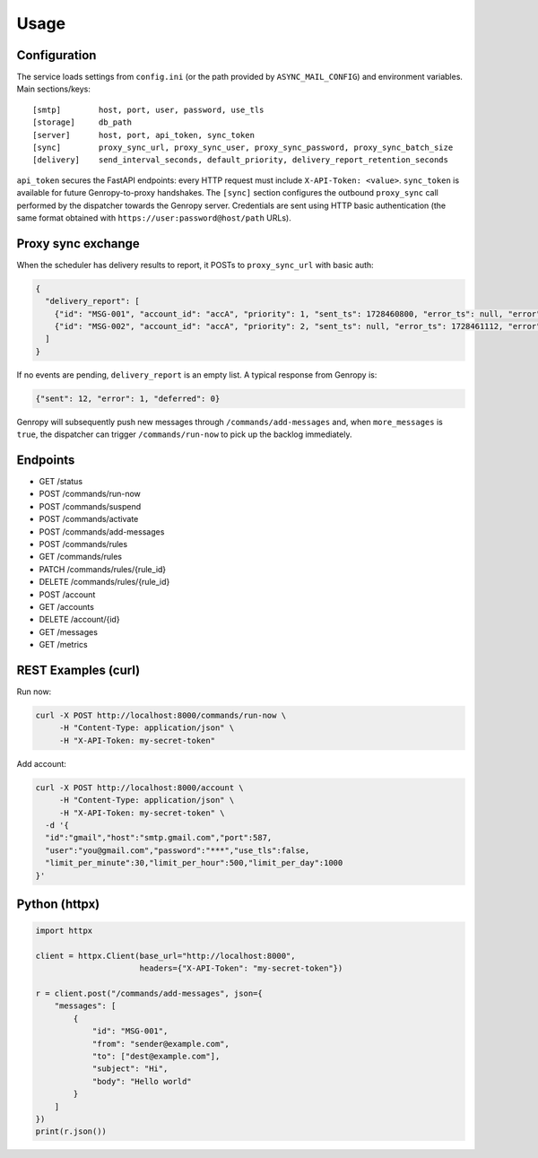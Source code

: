 
Usage
=====

Configuration
-------------

The service loads settings from ``config.ini`` (or the path provided by ``ASYNC_MAIL_CONFIG``)
and environment variables. Main sections/keys::

  [smtp]        host, port, user, password, use_tls
  [storage]     db_path
  [server]      host, port, api_token, sync_token
  [sync]        proxy_sync_url, proxy_sync_user, proxy_sync_password, proxy_sync_batch_size
  [delivery]    send_interval_seconds, default_priority, delivery_report_retention_seconds

``api_token`` secures the FastAPI endpoints: every HTTP request must include
``X-API-Token: <value>``. ``sync_token`` is available for future Genropy-to-proxy
handshakes. The ``[sync]`` section configures the outbound ``proxy_sync`` call
performed by the dispatcher towards the Genropy server.  Credentials are sent
using HTTP basic authentication (the same format obtained with
``https://user:password@host/path`` URLs).

Proxy sync exchange
-------------------

When the scheduler has delivery results to report, it POSTs to
``proxy_sync_url`` with basic auth:

.. code-block:: json

   {
     "delivery_report": [
       {"id": "MSG-001", "account_id": "accA", "priority": 1, "sent_ts": 1728460800, "error_ts": null, "error": null, "deferred_ts": null},
       {"id": "MSG-002", "account_id": "accA", "priority": 2, "sent_ts": null, "error_ts": 1728461112, "error": "SMTP timeout", "deferred_ts": null}
     ]
   }

If no events are pending, ``delivery_report`` is an empty list.  A typical
response from Genropy is:

.. code-block:: json

   {"sent": 12, "error": 1, "deferred": 0}

Genropy will subsequently push new messages through ``/commands/add-messages``
and, when ``more_messages`` is ``true``, the dispatcher can trigger
``/commands/run-now`` to pick up the backlog immediately.


Endpoints
---------

- GET /status
- POST /commands/run-now
- POST /commands/suspend
- POST /commands/activate
- POST /commands/add-messages
- POST /commands/rules
- GET /commands/rules
- PATCH /commands/rules/{rule_id}
- DELETE /commands/rules/{rule_id}
- POST /account
- GET /accounts
- DELETE /account/{id}
- GET /messages
- GET /metrics

REST Examples (curl)
--------------------

Run now:

.. code-block:: bash

   curl -X POST http://localhost:8000/commands/run-now \
        -H "Content-Type: application/json" \
        -H "X-API-Token: my-secret-token"

Add account:

.. code-block:: bash

   curl -X POST http://localhost:8000/account \
        -H "Content-Type: application/json" \
        -H "X-API-Token: my-secret-token" \
     -d '{
     "id":"gmail","host":"smtp.gmail.com","port":587,
     "user":"you@gmail.com","password":"***","use_tls":false,
     "limit_per_minute":30,"limit_per_hour":500,"limit_per_day":1000
   }'

Python (httpx)
--------------

.. code-block:: python

   import httpx

   client = httpx.Client(base_url="http://localhost:8000",
                         headers={"X-API-Token": "my-secret-token"})

   r = client.post("/commands/add-messages", json={
       "messages": [
           {
               "id": "MSG-001",
               "from": "sender@example.com",
               "to": ["dest@example.com"],
               "subject": "Hi",
               "body": "Hello world"
           }
       ]
   })
   print(r.json())
